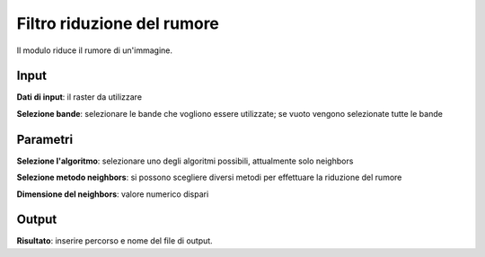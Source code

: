 Filtro riduzione del rumore
================================

Il modulo riduce il rumore di un'immagine.

Input
------------

**Dati di input**: il raster da utilizzare

**Selezione bande**: selezionare le bande che vogliono essere utilizzate;
se vuoto vengono selezionate tutte le bande

Parametri
------------

**Selezione l'algoritmo**: selezionare uno degli algoritmi possibili,
attualmente solo neighbors

**Selezione metodo neighbors**: si possono scegliere diversi metodi per
effettuare la riduzione del rumore

**Dimensione del neighbors**: valore numerico dispari

Output
------------

**Risultato**: inserire percorso e nome del file di output.

.. only:: latex

  .. raw:: latex

    \newpage % hard pagebreak at exactly this position

